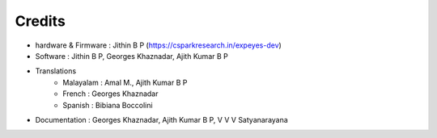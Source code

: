 Credits
=======

+ hardware & Firmware   : Jithin B P  (https://csparkresearch.in/expeyes-dev)
+ Software  : Jithin B P, Georges Khaznadar, Ajith Kumar B P
+ Translations
   + Malayalam  : Amal M., Ajith Kumar B P
   + French     : Georges Khaznadar
   + Spanish    : Bibiana Boccolini
+ Documentation : Georges Khaznadar, Ajith Kumar B P, V V V Satyanarayana

